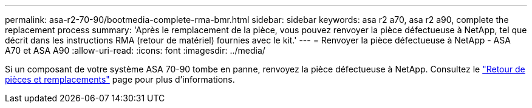 ---
permalink: asa-r2-70-90/bootmedia-complete-rma-bmr.html 
sidebar: sidebar 
keywords: asa r2 a70, asa r2 a90, complete the replacement process 
summary: 'Après le remplacement de la pièce, vous pouvez renvoyer la pièce défectueuse à NetApp, tel que décrit dans les instructions RMA (retour de matériel) fournies avec le kit.' 
---
= Renvoyer la pièce défectueuse à NetApp - ASA A70 et ASA A90
:allow-uri-read: 
:icons: font
:imagesdir: ../media/


[role="lead"]
Si un composant de votre système ASA 70-90 tombe en panne, renvoyez la pièce défectueuse à NetApp. Consultez le  https://mysupport.netapp.com/site/info/rma["Retour de pièces et remplacements"] page pour plus d'informations.
